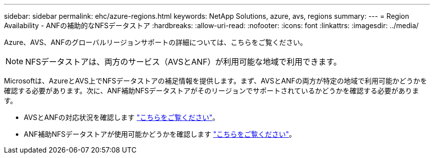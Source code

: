---
sidebar: sidebar 
permalink: ehc/azure-regions.html 
keywords: NetApp Solutions, azure, avs, regions 
summary:  
---
= Region Availability - ANFの補助的なNFSデータストア
:hardbreaks:
:allow-uri-read: 
:nofooter: 
:icons: font
:linkattrs: 
:imagesdir: ../media/


[role="lead"]
Azure、AVS、ANFのグローバルリージョンサポートの詳細については、こちらをご覧ください。


NOTE: NFSデータストアは、両方のサービス（AVSとANF）が利用可能な地域で利用できます。

Microsoftは、AzureとAVS上でNFSデータストアの補足情報を提供します。まず、AVSとANFの両方が特定の地域で利用可能かどうかを確認する必要があります。次に、ANF補助NFSデータストアがそのリージョンでサポートされているかどうかを確認する必要があります。

* AVSとANFの対応状況を確認します link:https://azure.microsoft.com/en-us/global-infrastructure/services/?products=netapp,azure-vmware&regions=all["こちらをご覧ください"]。
* ANF補助NFSデータストアが使用可能かどうかを確認します link:https://docs.microsoft.com/en-us/azure/azure-vmware/attach-azure-netapp-files-to-azure-vmware-solution-hosts?tabs=azure-portal#supported-regions["こちらをご覧ください"]。

